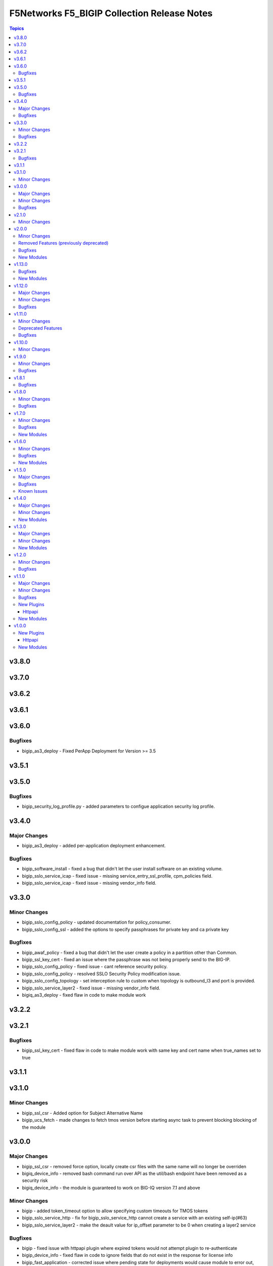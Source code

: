 =============================================
F5Networks F5\_BIGIP Collection Release Notes
=============================================

.. contents:: Topics

v3.8.0
======

v3.7.0
======

v3.6.2
======

v3.6.1
======

v3.6.0
======

Bugfixes
--------

- bigip_as3_deploy - Fixed PerApp Deployment for Version >= 3.5

v3.5.1
======

v3.5.0
======

Bugfixes
--------

- bigip_security_log_profile.py - added parameters to configue application security log profile.

v3.4.0
======

Major Changes
-------------

- bigip_as3_deploy - added per-application deployment enhancement.

Bugfixes
--------

- bigip_software_install - fixed a bug that didn't let the user install software on an existing volume.
- bigip_sslo_service_icap - fixed issue - missing service_entry_ssl_profile, cpm_policies field.
- bigip_sslo_service_icap - fixed issue - missing vendor_info field.

v3.3.0
======

Minor Changes
-------------

- bigip_sslo_config_policy - updated documentation for policy_consumer.
- bigip_sslo_config_ssl - added the options to specify passphrases for private key and ca private key

Bugfixes
--------

- bigip_awaf_policy - fixed a bug that didn't let the user create a policy in a partition other than Common.
- bigip_ssl_key_cert - fixed an issue where the passphrase was not being properly send to the BIG-IP.
- bigip_sslo_config_policy - fixed issue - cant reference security policy.
- bigip_sslo_config_policy - resolved SSLO Security Policy modification issue.
- bigip_sslo_config_topology - set interception rule to custom when topology is outbound_l3 and port is provided.
- bigip_sslo_service_layer2 - fixed issue - missing vendor_info field.
- bigiq_as3_deploy - fixed flaw in code to make module work

v3.2.2
======

v3.2.1
======

Bugfixes
--------

- bigip_ssl_key_cert - fixed flaw in code to make module work with same key and cert name when true_names set to true

v3.1.1
======

v3.1.0
======

Minor Changes
-------------

- bigip_ssl_csr - Added option for Subject Alternative Name
- bigip_ucs_fetch - made changes to fetch tmos version before starting async task to prevent blocking blocking of the module

v3.0.0
======

Major Changes
-------------

- bigip_ssl_csr - removed force option, locally create csr files with the same name will no longer be overriden
- bigiq_device_info - removed bash command run over API as the util/bash endpoint have been removed as a security risk
- bigiq_device_info - the module is guaranteed to work on BIG-IQ version 7.1 and above

Minor Changes
-------------

- bigip - added token_timeout option to allow specifying custom timeouts for TMOS tokens
- bigip_sslo_service_http - fix for bigip_sslo_service_http cannot create a service with an existing self-ip(#63)
- bigip_sslo_service_layer2 - make the deault value for ip_offset parameter to be 0 when creating a layer2 service

Bugfixes
--------

- bigip - fixed issue with httpapi plugin where expired tokens would not attempt plugin to re-authenticate
- bigip_device_info - fixed flaw in code to ignore fields that do not exist in the response for license info
- bigip_fast_application - corrected issue where pending state for deployments would cause module to error out, instead of waiting for the duration of the set timeout parameter

v2.1.0
======

Minor Changes
-------------

- bigip_ssl_key_cert - added an option to prevent adding .key and .crt extensions to key and cert names respectively

v2.0.0
======

Minor Changes
-------------

- bigip_do_deploy - added an option to dry run declaration
- bigip_sslo_service_http - refactored jinja templates to include a few conditional checks in devices_to and devices_from section

Removed Features (previously deprecated)
----------------------------------------

- Removed all VELOS related modules from collection, use dedicated F5OS collection to manage VELOS devices https://github.com/F5Networks/f5-ansible-f5os instead
- See porting guides section at https://clouddocs.f5.com/products/orchestration/ansible/devel/usage/porting-guides.html

Bugfixes
--------

- bigip_as3_deploy - added better error reporting to declarative operations
- bigip_config - fixes issue with GET calls returning 503 errors during async task execution
- bigip_device_info - Included additional attributes for actions in ltm policy rules
- bigip_sslo_service_tap - make port_remap disbaled by default unless the user explicitly enables it by providing port value for port_remap
- bigip_ucs_fetch - fix a typo causing a bug that prevented ucs file from being encrypted with the provided passphrase

New Modules
-----------

- bigip_awaf_policy - Manage WAF policy with input parameters

v1.13.0
=======

Bugfixes
--------

- bigip_as3_deploy - fix in AS3 declaration to accommodate ADC class.
- bigip_fast_application - fix parsing of errors in the returned json payload

New Modules
-----------

- bigip_security_http_profile - Manage security HTTP profiles on a BIG-IP
- bigip_security_log_profile - Manage security log profiles on a BIG-IP
- bigip_security_ssh_profile - Manage SSH proxy security profiles on a BIG-IP
- bigip_security_ssh_profile_keys - Manage SSH proxy security key management on a BIG-IP
- bigip_security_ssh_profile_rules - Manage SSH proxy security profile rules on a BIG-IP

v1.12.0
=======

Major Changes
-------------

- bigip_sslo_config_ssl - changed type of parameters, block_expired and block_untrusted from bool tor string.

Minor Changes
-------------

- bigip_device_info - add data_increment parameter for better control of data gathering from API, addresses cases where large configurations were causing token timeouts during module operation
- bigip_device_info - added option for gathering info about device license.
- bigip_sslo_config_ssl - added parameters, server_ssl_options and client_ssl_options for SSL and TLS processing.
- bigip_ucs_fetch - add ability to only create UCS files without downloading

Bugfixes
--------

- bigip_sslo_service_layer2 - raise exception when ip_offset is not provided when creating a new layer2 service

v1.11.0
=======

Minor Changes
-------------

- bigip_fast_application - fix for module failure when state present.
- bigip_sslo_config_policy - yaml will fail if security policy already exists.
- bigip_sslo_config_ssl - added parameters for default sni and sni server name
- bigip_sslo_config_topology - the ssl settings value is passed as an array in versions 9.1 and above
- bigip_sslo_service_swg - added 9.x fixes for sslo service swg

Deprecated Features
-------------------

- See porting guides section at https://clouddocs.f5.com/products/orchestration/ansible/devel/usage/porting-guides.html
- velos httpapi plugin - deprecated, use f5networks.f5os collection for connecting with VELOS devices.
- velos_partition - deprecated, use f5networks.f5os collection for managing VELOS devices.
- velos_partition_change_password - deprecated, use f5networks.f5os collection for managing VELOS devices.
- velos_partition_image - deprecated, use f5networks.f5os collection for managing VELOS devices.
- velos_partition_interface - deprecated, use f5networks.f5os collection for managing VELOS devices.
- velos_partition_lag - deprecated, use f5networks.f5os collection for managing VELOS devices.
- velos_partition_tenant - deprecated, use f5networks.f5os collection for managing VELOS devices.
- velos_partition_tenant_image - deprecated, use f5networks.f5os collection for managing VELOS devices.
- velos_partition_tenant_wait - deprecated, use f5networks.f5os collection for managing VELOS devices.
- velos_partition_vlan - deprecated, use f5networks.f5os collection for managing VELOS devices.
- velos_partition_wait - deprecated, use f5networks.f5os collection for managing VELOS devices.

Bugfixes
--------

- bigip_software_image - fixed permission and ownership of the uploaded image file
- bigip_ucs - fixed permission and ownership of the ucs file

v1.10.0
=======

Minor Changes
-------------

- bigip_qkview - added a new parameter, only_create_file

v1.9.0
======

Minor Changes
-------------

- bigip_sslo_config_topology - existing topologies can now be modified
- module_utils/teem.py - add additional telemetry data fields with relevant tests

Bugfixes
--------

- bigip_sslo_service_http - fixed delete operation for sslo http service

v1.8.1
======

Bugfixes
--------

- bigip_device_info - fixed pagination bug for VLANS data

v1.8.0
======

Minor Changes
-------------

- bigip_device_info - add fqdn related parameters to be gathered on nodes
- bigip_device_info - add parent to the data gathered for ServerSSL Profiles
- bigip_sslo_config_policy - add default rule customization option
- bigip_sslo_config_policy - renamed servercert_check parameter to server_cert_check
- bigip_sslo_config_policy - renamed ssl_forwardproxy_action parameter to ssl_action (https://github.com/F5Networks/f5-ansible-bigip/issues/24)

Bugfixes
--------

- bigip_sslo_config_policy - corrected typo in module parameters (https://github.com/F5Networks/f5-ansible-bigip/issues/26)
- bigip_sslo_config_policy - fix for 'pools' key error when rerunning module (https://github.com/F5Networks/f5-ansible-bigip/issues/30)

v1.7.0
======

Minor Changes
-------------

- bigip_device_info - add UCS archive info to data gathered
- bigiq_regkey_license - add addon_keys parameter to the module

Bugfixes
--------

- bigip_command - fixed a bug that interpreted a pipe symbol inside an input string as pipe used to combine commands
- bigip_device_info - backported PR https://github.com/F5Networks/f5-ansible/pull/2157

New Modules
-----------

- bigip_sslo_config_policy - Manage an SSL Orchestrator security policy
- bigip_sslo_config_topology - Manage an SSL Orchestrator Topology

v1.6.0
======

Minor Changes
-------------

- bigip_device_info - Added a new meta choice, packages, which groups information about as3, do, cfe and ts. This change was done to ensure users with non admin access can use this module to get information that does not require admin access.

Bugfixes
--------

- bigip_as3_deploy - better error reporting for AS3 multitenant deployments.
- bigip_device_info - fixed bug regarding handling of negated meta options.
- velos_partition - removed misleading information from the documentation, fixed invalid validation for ipv6_mgmt_address and ipv4_mgmt_address parameters.
- velos_partition_change_password - fixed a bug that resulted in request being sent to the wrong url.
- velos_partition_intrface - removed the logic to create new interfaces as they were not required, along with change in payload and endpoint.
- velos_partition_lag - fixed bugs related to the payload structure, improved functional tests.
- velos_partition_vlan - changed the payload structure.
- velos_tenant_image - minor changes to module to prevent early failures

New Modules
-----------

- bigip_sslo_config_authentication - Manage an SSL Orchestrator authentication object
- bigip_sslo_config_resolver - Manage the SSL Orchestrator DNS resolver config
- bigip_sslo_config_service_chain - Manage an SSL Orchestrator service chain
- bigip_sslo_config_ssl - Manage an SSL Orchestrator SSL configuration
- bigip_sslo_config_utility - Manage the set of SSL Orchestrator utility functions
- bigip_sslo_service_http - Manage an SSL Orchestrator http security device
- bigip_sslo_service_icap - Manage an SSL Orchestrator ICAP security device
- bigip_sslo_service_layer2 - Manage an SSL Orchestrator layer 2 security device
- bigip_sslo_service_layer3 - Manage an SSL Orchestrator layer 3 security device
- bigip_sslo_service_tap - Manage an SSL Orchestrator TAP security device

v1.5.0
======

Major Changes
-------------

- bigip_device_info - pagination logic has also been added to help with api stability.
- bigip_device_info - the module no longer gathers information from all partitions on device. This change will stabalize the module by gathering resources only from the given partition and prevent the module from gathering way too much information that might result in crashing.

Bugfixes
--------

- bigip_ucs_fetch - fixed random src parameter being returned to the user at the end of module run

Known Issues
------------

- Changed functional tests for bigip_device_info module by replacing legacy modules with bigip_command

v1.4.0
======

Major Changes
-------------

- Module bigip_ucs install state is now asynchronous, see https://clouddocs.f5.com/products/orchestration/ansible/devel/usage/porting-guides.html for details

Minor Changes
-------------

- Add custom timeout parameter to bigip_lx_package, allowing users define the amount of time to wait for RPM installation

New Modules
-----------

- velos_partition_interface - Manage network interfaces on the VELOS partitions
- velos_partition_lag - Manage network interfaces on the VELOS partitions

v1.3.0
======

Major Changes
-------------

- Module bigip_config changed to be asynchronous, see https://clouddocs.f5.com/products/orchestration/ansible/devel/usage/porting-guides.html for details

Minor Changes
-------------

- Add module to change velos partition user passwords
- Add module to manage velos partition
- Add module to manage velos partition vlans

New Modules
-----------

- velos_partition - Manage VELOS chassis partitions
- velos_partition_change_password - Provides access to VELOS partition user authentication methods
- velos_partition_vlan - Manage VLANs on VELOS partitions
- velos_partition_wait - Wait for a VELOS partition to match a condition before continuing

v1.2.0
======

Minor Changes
-------------

- Add module to manage velos partition images

Bugfixes
--------

- Fix a number of on_device methods in bigip_device_info to prevent key errors during device query
- Fix from v1 https://github.com/F5Networks/f5-ansible/pull/2092
- Fix from v1 https://github.com/F5Networks/f5-ansible/pull/2099

v1.1.0
======

Major Changes
-------------

- Module bigip_ucs_fetch changed to be asynchronous, see https://clouddocs.f5.com/products/orchestration/ansible/devel/usage/porting-guides.html for details

Minor Changes
-------------

- Add additional parameters to bigip_ssl_csr module
- Add bigip_software_image module to manage software images on BIG-IP
- Add bigip_software_install module to manage software installations on BIG-IP
- Add new module to check for VELOS tenant state
- Add new module to manage VELOS tenant images on partition
- Add new module to manage VELOS tenants on partition
- Add vcmp guest module for configuring and managing vcmp guests
- New httpapi plugin for velos platform

Bugfixes
--------

- Fix snat pool issue in device info module
- Include serialNumber for ssl-certs gather_subset issue-2041

New Plugins
-----------

Httpapi
~~~~~~~

- velos - HttpApi Plugin for VELOS devices

New Modules
-----------

- bigip_software_image - Manage software images on a BIG-IP
- bigip_software_install - Install software images on a BIG-IP
- bigip_vcmp_guest - Manages vCMP guests on a BIG-IP
- velos_tenant - Manage Velos tenants
- velos_tenant_image - Manage Velos tenant images
- velos_tenant_wait - Wait for a Velos condition before continuing

v1.0.0
======

New Plugins
-----------

Httpapi
~~~~~~~

- bigip - HttpApi Plugin for BIG-IP devices
- bigiq - HttpApi Plugin for BIG-IQ devices

New Modules
-----------

- bigip_apm_policy_fetch - Exports the APM policy or APM access profile from remote nodes.
- bigip_apm_policy_import - Manage BIG-IP APM policy or APM access profile imports
- bigip_as3_deploy - Manages AS3 declarations sent to BIG-IP
- bigip_asm_policy_fetch - Exports the ASM policy from remote nodes.
- bigip_asm_policy_import - Manage BIG-IP ASM policy imports
- bigip_cfe_deploy - Manages CFE declarations sent to BIG-IP
- bigip_command - Run TMSH and BASH commands on F5 devices
- bigip_config - Manage BIG-IP configuration sections
- bigip_configsync_action - Perform different actions related to config-sync
- bigip_device_info - Collect information from F5 BIG-IP devices
- bigip_do_deploy - Manages DO declarations sent to BIG-IP
- bigip_fast_application - Manages FAST application declarations sent to BIG-IP
- bigip_fast_template - Manages FAST template sets on BIG-IP
- bigip_imish_config - Manage BIG-IP advanced routing configuration sections
- bigip_lx_package - Manages Javascript LX packages on a BIG-IP
- bigip_qkview - Manage QKviews on the device
- bigip_ssl_csr - Create SSL CSR files on the BIG-IP
- bigip_ssl_key_cert - Import/Delete SSL keys and certs from BIG-IP
- bigip_ssl_pkcs12 - Manage BIG-IP PKCS12 certificates/keys
- bigip_ts_deploy - Manages TS declarations sent to BIG-IP
- bigip_ucs - Manage upload, installation, and removal of UCS files
- bigip_ucs_fetch - Fetches a UCS file from remote nodes
- bigiq_as3_deploy - Manages AS3 declarations sent to BIG-IQ
- bigiq_device_discovery - Manage BIG-IP devices through BIG-IQ
- bigiq_device_info - Collect information from F5 BIG-IQ devices
- bigiq_do_deploy - Manages DO declarations sent to BIG-IQ
- bigiq_regkey_license - Manages licenses in a BIG-IQ registration key pool
- bigiq_regkey_license_assignment - Manage regkey license assignment on BIG-IPs from a BIG-IQ
- bigiq_regkey_pool - Manages registration key pools on BIG-IQ
- bigiq_utility_license - Manage utility licenses on a BIG-IQ
- bigiq_utility_license_assignment - Manage utility license assignment on BIG-IPs from a BIG-IQ
